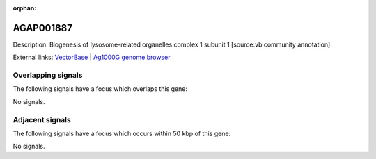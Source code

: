 :orphan:

AGAP001887
=============





Description: Biogenesis of lysosome-related organelles complex 1 subunit 1 [source:vb community annotation].

External links:
`VectorBase <https://www.vectorbase.org/Anopheles_gambiae/Gene/Summary?g=AGAP001887>`_ |
`Ag1000G genome browser <https://www.malariagen.net/apps/ag1000g/phase1-AR3/index.html?genome_region=2R:11906044-11906759#genomebrowser>`_

Overlapping signals
-------------------

The following signals have a focus which overlaps this gene:



No signals.



Adjacent signals
----------------

The following signals have a focus which occurs within 50 kbp of this gene:



No signals.



